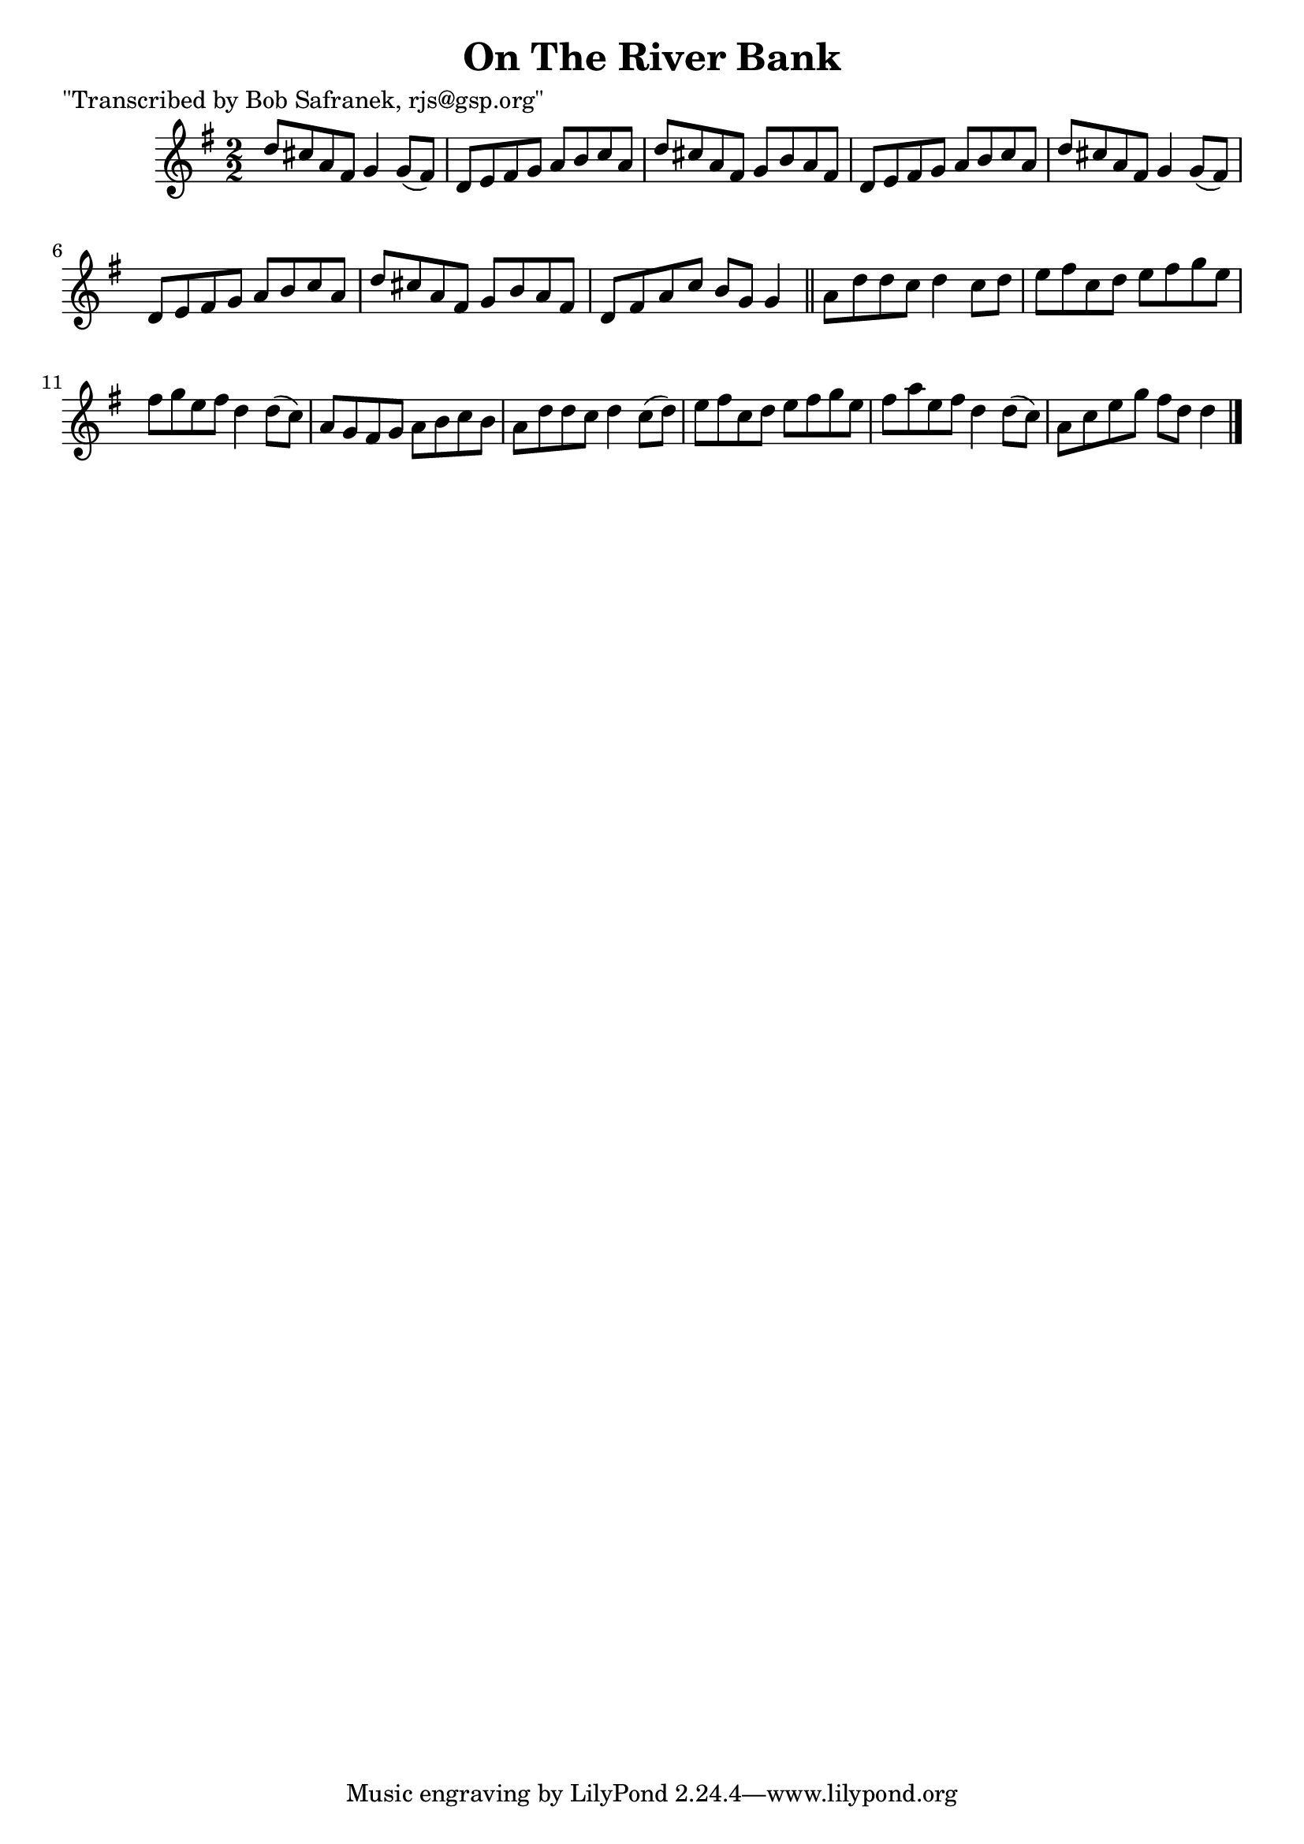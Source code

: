 
\version "2.16.2"
% automatically converted by musicxml2ly from xml/1473_bs.xml

%% additional definitions required by the score:
\language "english"


\header {
    poet = "\"Transcribed by Bob Safranek, rjs@gsp.org\""
    encoder = "abc2xml version 63"
    encodingdate = "2015-01-25"
    title = "On The River Bank"
    }

\layout {
    \context { \Score
        autoBeaming = ##f
        }
    }
PartPOneVoiceOne =  \relative d'' {
    \key g \major \numericTimeSignature\time 2/2 d8 [ cs8 a8 fs8 ] g4 g8
    ( [ fs8 ) ] | % 2
    d8 [ e8 fs8 g8 ] a8 [ b8 c8 a8 ] | % 3
    d8 [ cs8 a8 fs8 ] g8 [ b8 a8 fs8 ] | % 4
    d8 [ e8 fs8 g8 ] a8 [ b8 c8 a8 ] | % 5
    d8 [ cs8 a8 fs8 ] g4 g8 ( [ fs8 ) ] | % 6
    d8 [ e8 fs8 g8 ] a8 [ b8 c8 a8 ] | % 7
    d8 [ cs8 a8 fs8 ] g8 [ b8 a8 fs8 ] | % 8
    d8 [ fs8 a8 c8 ] b8 [ g8 ] g4 \bar "||"
    a8 [ d8 d8 c8 ] d4 c8 [ d8 ] | \barNumberCheck #10
    e8 [ fs8 c8 d8 ] e8 [ fs8 g8 e8 ] | % 11
    fs8 [ g8 e8 fs8 ] d4 d8 ( [ c8 ) ] | % 12
    a8 [ g8 fs8 g8 ] a8 [ b8 c8 b8 ] | % 13
    a8 [ d8 d8 c8 ] d4 c8 ( [ d8 ) ] | % 14
    e8 [ fs8 c8 d8 ] e8 [ fs8 g8 e8 ] | % 15
    fs8 [ a8 e8 fs8 ] d4 d8 ( [ c8 ) ] | % 16
    a8 [ c8 e8 g8 ] fs8 [ d8 ] d4 \bar "|."
    }


% The score definition
\score {
    <<
        \new Staff <<
            \context Staff << 
                \context Voice = "PartPOneVoiceOne" { \PartPOneVoiceOne }
                >>
            >>
        
        >>
    \layout {}
    % To create MIDI output, uncomment the following line:
    %  \midi {}
    }

